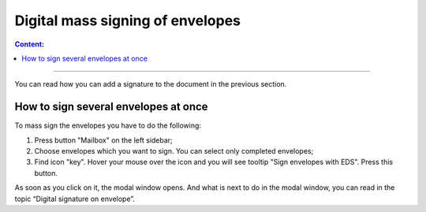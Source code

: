 ==================================
Digital mass signing of envelopes
==================================

.. contents:: Сontent:
   :depth: 6

---------

You can read how you can add a signature to the document in the previous section.

How to sign several envelopes at once
======================================

To mass sign the envelopes you have to do the following:

1. Press button "Mailbox" on the left sidebar;
2. Choose envelopes which you want to sign. You can select only completed envelopes;
3. Find icon "key". Hover your mouse over the icon and you will see tooltip "Sign envelopes with EDS". Press this button.

As soon as you click on it, the modal window opens. And what is next to do in the modal window, you can read in the topic “Digital signature on envelope”.
